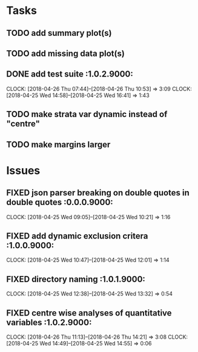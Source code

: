 #+TODO: TODO TOFIX FIXING | DONE FIXED

* Tasks
** TODO add summary plot(s)
** TODO add missing data plot(s)

** DONE add test suite						 :1.0.2.9000:
   CLOCK: [2018-04-26 Thu 07:44]--[2018-04-26 Thu 10:53] =>  3:09
   CLOCK: [2018-04-25 Wed 14:58]--[2018-04-25 Wed 16:41] =>  1:43
** TODO make strata var dynamic instead of "centre"
** TODO make margins larger
* Issues
** FIXED json parser breaking on double quotes in double quotes	 :0.0.0.9000:
   CLOCK: [2018-04-25 Wed 09:05]--[2018-04-25 Wed 10:21] =>  1:16
** FIXED add dynamic exclusion critera				 :1.0.0.9000:
   CLOCK: [2018-04-25 Wed 10:47]--[2018-04-25 Wed 12:01] =>  1:14
** FIXED directory naming					 :1.0.1.9000:
   CLOCK: [2018-04-25 Wed 12:38]--[2018-04-25 Wed 13:32] =>  0:54
** FIXED centre wise analyses of quantitative variables		 :1.0.2.9000:
   CLOCK: [2018-04-26 Thu 11:13]--[2018-04-26 Thu 14:21] =>  3:08
   CLOCK: [2018-04-25 Wed 14:49]--[2018-04-25 Wed 14:55] =>  0:06
